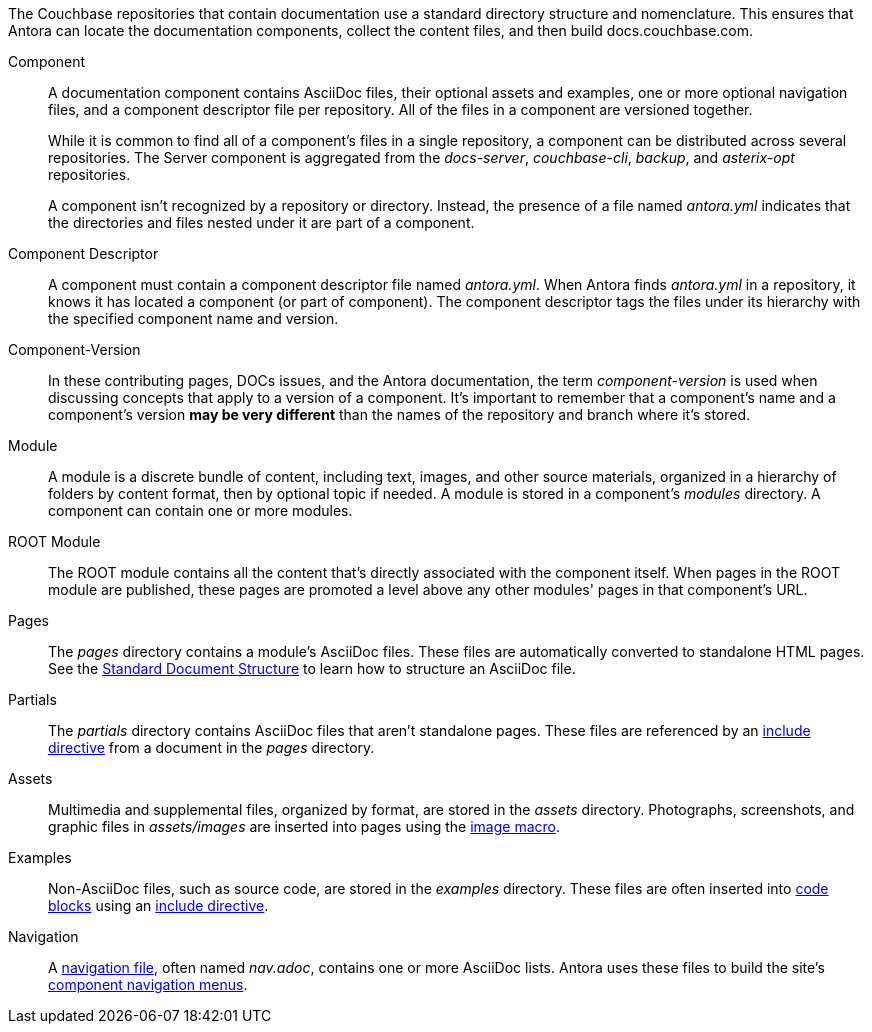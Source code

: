 The Couchbase repositories that contain documentation use a standard directory structure and nomenclature.
This ensures that Antora can locate the documentation components, collect the content files, and then build docs.couchbase.com.

Component::
A documentation component contains AsciiDoc files, their optional assets and examples, one or more optional navigation files, and a component descriptor file per repository.
All of the files in a component are versioned together.
+
--
While it is common to find all of a component's files in a single repository, a component can be distributed across several repositories.
The Server component is aggregated from the _docs-server_, _couchbase-cli_, _backup_, and _asterix-opt_ repositories.

A component isn't recognized by a repository or directory.
Instead, the presence of a file named _antora.yml_ indicates that the directories and files nested under it are part of a component.
--

Component Descriptor::
A component must contain a component descriptor file named _antora.yml_.
When Antora finds _antora.yml_ in a repository, it knows it has located a component (or part of component).
The component descriptor tags the files under its hierarchy with the specified component name and version.

Component-Version::
In these contributing pages, DOCs issues, and the Antora documentation, the term _component-version_ is used when discussing concepts that apply to a version of a component.
It's important to remember that a component's name and a component's version *may be very different* than the names of the repository and branch where it's stored.

Module::
A module is a discrete bundle of content, including text, images, and other source materials, organized in a hierarchy of folders by content format, then by optional topic if needed.
A module is stored in a component's _modules_ directory.
A component can contain one or more modules.

ROOT Module::
The ROOT module contains all the content that's directly associated with the component itself.
When pages in the ROOT module are published, these pages are promoted a level above any other modules' pages in that component's URL.

Pages::
The _pages_ directory contains a module's AsciiDoc files.
These files are automatically converted to standalone HTML pages.
See the xref:pages.adoc[Standard Document Structure] to learn how to structure an AsciiDoc file.

[[partials-dir]]Partials::
The _partials_ directory contains AsciiDoc files that aren't standalone pages.
These files are referenced by an xref:includes.adoc[include directive] from a document in the _pages_ directory.

Assets::
Multimedia and supplemental files, organized by format, are stored in the _assets_ directory.
Photographs, screenshots, and graphic files in _assets/images_ are inserted into pages using the xref:basics.adoc#images[image macro].

[[examples-dir]]Examples::
Non-AsciiDoc files, such as source code, are stored in the _examples_ directory.
These files are often inserted into xref:code-blocks.adoc[code blocks] using an xref:includes.adoc[include directive].

Navigation::
A xref:update-nav.adoc[navigation file], often named _nav.adoc_, contains one or more AsciiDoc lists.
Antora uses these files to build the site's xref:nav-menus-and-files.adoc[component navigation menus].
